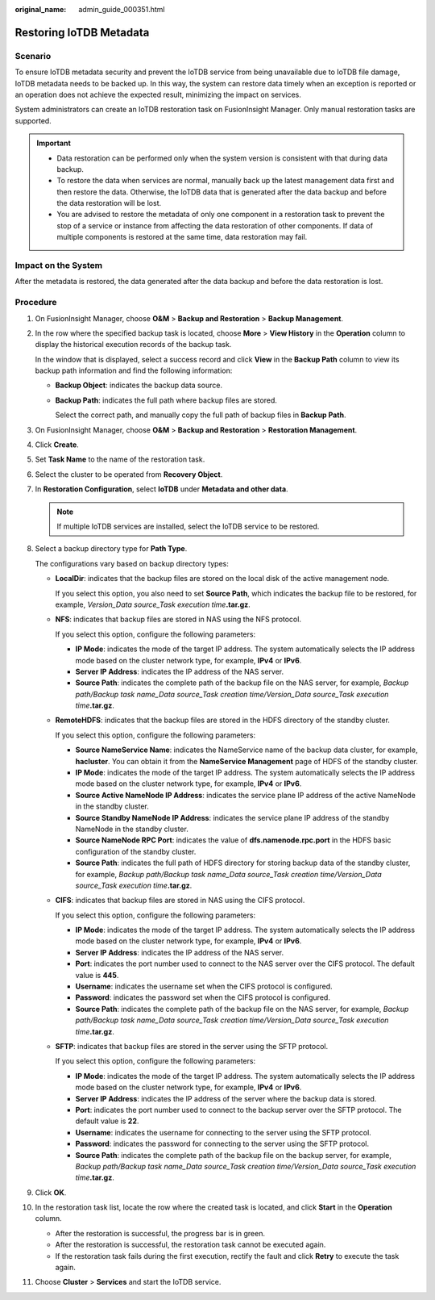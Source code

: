 :original_name: admin_guide_000351.html

.. _admin_guide_000351:

Restoring IoTDB Metadata
========================

Scenario
--------

To ensure IoTDB metadata security and prevent the IoTDB service from being unavailable due to IoTDB file damage, IoTDB metadata needs to be backed up. In this way, the system can restore data timely when an exception is reported or an operation does not achieve the expected result, minimizing the impact on services.

System administrators can create an IoTDB restoration task on FusionInsight Manager. Only manual restoration tasks are supported.

.. important::

   -  Data restoration can be performed only when the system version is consistent with that during data backup.
   -  To restore the data when services are normal, manually back up the latest management data first and then restore the data. Otherwise, the IoTDB data that is generated after the data backup and before the data restoration will be lost.
   -  You are advised to restore the metadata of only one component in a restoration task to prevent the stop of a service or instance from affecting the data restoration of other components. If data of multiple components is restored at the same time, data restoration may fail.

Impact on the System
--------------------

After the metadata is restored, the data generated after the data backup and before the data restoration is lost.

Procedure
---------

#. On FusionInsight Manager, choose **O&M** > **Backup and Restoration** > **Backup Management**.

#. In the row where the specified backup task is located, choose **More** > **View History** in the **Operation** column to display the historical execution records of the backup task.

   In the window that is displayed, select a success record and click **View** in the **Backup Path** column to view its backup path information and find the following information:

   -  **Backup Object**: indicates the backup data source.

   -  **Backup Path**: indicates the full path where backup files are stored.

      Select the correct path, and manually copy the full path of backup files in **Backup Path**.

#. On FusionInsight Manager, choose **O&M** > **Backup and Restoration** > **Restoration Management**.

#. Click **Create**.

#. Set **Task Name** to the name of the restoration task.

#. Select the cluster to be operated from **Recovery Object**.

#. In **Restoration Configuration**, select **IoTDB** under **Metadata and other data**.

   .. note::

      If multiple IoTDB services are installed, select the IoTDB service to be restored.

#. Select a backup directory type for **Path Type**.

   The configurations vary based on backup directory types:

   -  **LocalDir**: indicates that the backup files are stored on the local disk of the active management node.

      If you select this option, you also need to set **Source Path**, which indicates the backup file to be restored, for example, *Version_Data source_Task execution time*\ **.tar.gz**.

   -  **NFS**: indicates that backup files are stored in NAS using the NFS protocol.

      If you select this option, configure the following parameters:

      -  **IP Mode**: indicates the mode of the target IP address. The system automatically selects the IP address mode based on the cluster network type, for example, **IPv4** or **IPv6**.

      -  **Server IP Address**: indicates the IP address of the NAS server.
      -  **Source Path**: indicates the complete path of the backup file on the NAS server, for example, *Backup path/Backup task name_Data source_Task creation time/Version_Data source_Task execution time*\ **.tar.gz**.

   -  **RemoteHDFS**: indicates that the backup files are stored in the HDFS directory of the standby cluster.

      If you select this option, configure the following parameters:

      -  **Source NameService Name**: indicates the NameService name of the backup data cluster, for example, **hacluster**. You can obtain it from the **NameService Management** page of HDFS of the standby cluster.
      -  **IP Mode**: indicates the mode of the target IP address. The system automatically selects the IP address mode based on the cluster network type, for example, **IPv4** or **IPv6**.
      -  **Source Active NameNode IP Address**: indicates the service plane IP address of the active NameNode in the standby cluster.
      -  **Source Standby NameNode IP Address**: indicates the service plane IP address of the standby NameNode in the standby cluster.
      -  **Source NameNode RPC Port**: indicates the value of **dfs.namenode.rpc.port** in the HDFS basic configuration of the standby cluster.
      -  **Source Path**: indicates the full path of HDFS directory for storing backup data of the standby cluster, for example, *Backup path/Backup task name_Data source_Task creation time/Version_Data source_Task execution time*\ **.tar.gz**.

   -  **CIFS**: indicates that backup files are stored in NAS using the CIFS protocol.

      If you select this option, configure the following parameters:

      -  **IP Mode**: indicates the mode of the target IP address. The system automatically selects the IP address mode based on the cluster network type, for example, **IPv4** or **IPv6**.

      -  **Server IP Address**: indicates the IP address of the NAS server.
      -  **Port**: indicates the port number used to connect to the NAS server over the CIFS protocol. The default value is **445**.
      -  **Username**: indicates the username set when the CIFS protocol is configured.
      -  **Password**: indicates the password set when the CIFS protocol is configured.
      -  **Source Path**: indicates the complete path of the backup file on the NAS server, for example, *Backup path/Backup task name_Data source_Task creation time/Version_Data source_Task execution time*\ **.tar.gz**.

   -  **SFTP**: indicates that backup files are stored in the server using the SFTP protocol.

      If you select this option, configure the following parameters:

      -  **IP Mode**: indicates the mode of the target IP address. The system automatically selects the IP address mode based on the cluster network type, for example, **IPv4** or **IPv6**.

      -  **Server IP Address**: indicates the IP address of the server where the backup data is stored.
      -  **Port**: indicates the port number used to connect to the backup server over the SFTP protocol. The default value is **22**.
      -  **Username**: indicates the username for connecting to the server using the SFTP protocol.
      -  **Password**: indicates the password for connecting to the server using the SFTP protocol.
      -  **Source Path**: indicates the complete path of the backup file on the backup server, for example, *Backup path/Backup task name_Data source_Task creation time/Version_Data source_Task execution time*\ **.tar.gz**.

#. Click **OK**.

#. In the restoration task list, locate the row where the created task is located, and click **Start** in the **Operation** column.

   -  After the restoration is successful, the progress bar is in green.
   -  After the restoration is successful, the restoration task cannot be executed again.
   -  If the restoration task fails during the first execution, rectify the fault and click **Retry** to execute the task again.

#. Choose **Cluster** > **Services** and start the IoTDB service.
